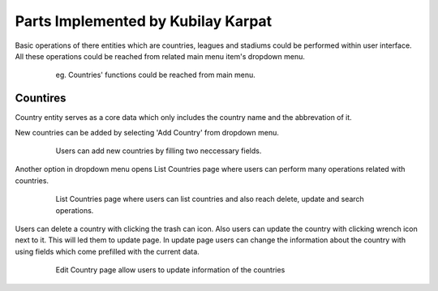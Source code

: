 Parts Implemented by Kubilay Karpat
===================================

Basic operations of there entities which are countries, leagues and stadiums could be performed within user interface. All these operations could be reached from related main menu item's dropdown menu.

   .. figure:: images/member3/country_menu.png
      :scale: 100 %

      eg. Countries' functions could be reached from main menu.

Countires
---------
Country entity serves as a core data which only includes the country name and the abbrevation of it.



New countries can be added by selecting 'Add Country' from dropdown menu.

   .. figure:: images/member3/country_add.png
      :scale: 100 %

      Users can add new countries by filling two neccessary fields.

Another option in dropdown menu opens List Countries page where users can perform many operations related with countries.

   .. figure:: images/member3/country_list.png
      :scale: 100 %

      List Countries page where users can list countries and also reach delete, update and search operations.

Users can delete a country with clicking the trash can icon. Also users can update the country with clicking wrench icon next to it. This will led them to update page. In update page users can change the information about the country with using fields which come prefilled with the current data.

   .. figure:: images/member3/country_edit.png
      :scale: 100 %

      Edit Country page allow users to update information of the countries